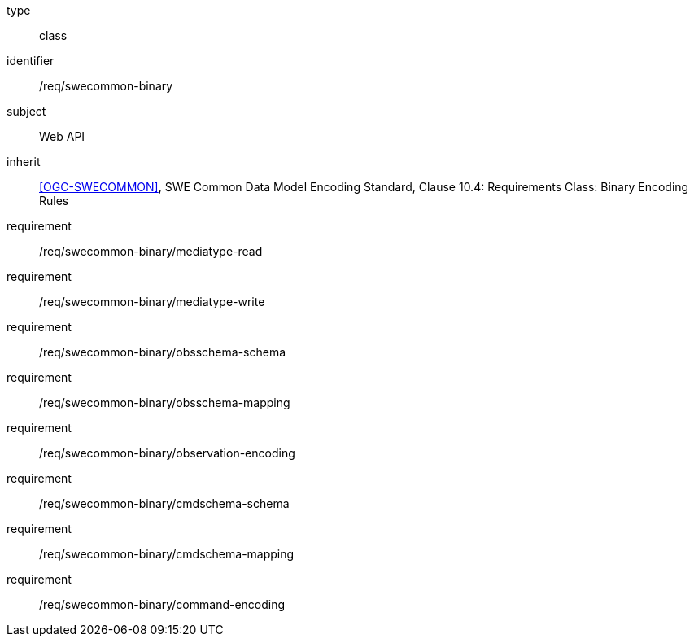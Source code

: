[requirement,model=ogc]
====
[%metadata]
type:: class
identifier:: /req/swecommon-binary
subject:: Web API
inherit:: <<OGC-SWECOMMON>>, SWE Common Data Model Encoding Standard, Clause 10.4: Requirements Class: Binary Encoding Rules
requirement:: /req/swecommon-binary/mediatype-read
requirement:: /req/swecommon-binary/mediatype-write
requirement:: /req/swecommon-binary/obsschema-schema
requirement:: /req/swecommon-binary/obsschema-mapping
requirement:: /req/swecommon-binary/observation-encoding
requirement:: /req/swecommon-binary/cmdschema-schema
requirement:: /req/swecommon-binary/cmdschema-mapping
requirement:: /req/swecommon-binary/command-encoding
====